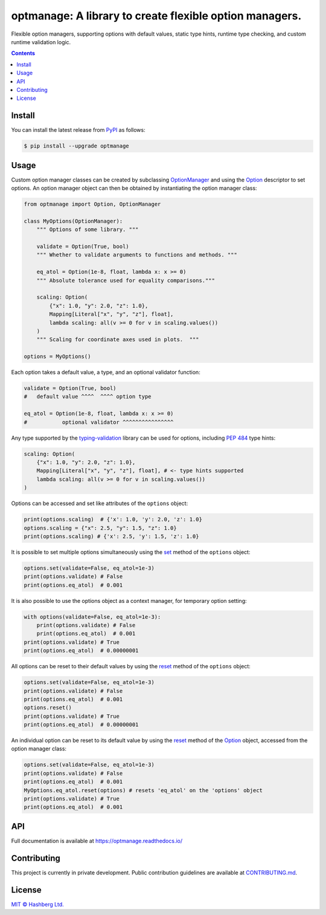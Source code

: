optmanage: A library to create flexible option managers.
========================================================

.. image:: https://img.shields.io/badge/python-3.10+-green.svg
    :target: https://docs.python.org/3.10/
    :alt: Python versions

.. image:: https://img.shields.io/pypi/v/optmanage.svg
    :target: https://pypi.python.org/pypi/optmanage/
    :alt: PyPI version

.. image:: https://img.shields.io/pypi/status/optmanage.svg
    :target: https://pypi.python.org/pypi/optmanage/
    :alt: PyPI status

.. image:: http://www.mypy-lang.org/static/mypy_badge.svg
    :target: https://github.com/python/mypy
    :alt: Checked with Mypy

.. image:: https://readthedocs.org/projects/optmanage/badge/?version=latest
    :target: https://optmanage.readthedocs.io/en/latest/?badge=latest
    :alt: Documentation Status

.. image:: https://github.com/hashberg-io/optmanage/actions/workflows/python-pytest.yml/badge.svg
    :target: https://github.com/hashberg-io/optmanage/actions/workflows/python-pytest.yml
    :alt: Python package status

.. image:: https://img.shields.io/badge/readme%20style-standard-brightgreen.svg?style=flat-square
    :target: https://github.com/RichardLitt/standard-readme
    :alt: standard-readme compliant


Flexible option managers, supporting options with default values, static type hints, runtime type checking, and custom runtime validation logic.

.. contents::


Install
-------

You can install the latest release from `PyPI <https://pypi.org/project/optmanage/>`_ as follows:

.. code-block:: console

    $ pip install --upgrade optmanage


Usage
-----

Custom option manager classes can be created by subclassing `OptionManager <https://optmanage.readthedocs.io/en/latest/api/optmanage.manager.html#optionmanager>`_ and using the `Option <https://optmanage.readthedocs.io/en/latest/api/optmanage.option.html#option>`_ descriptor to set options.
An option manager object can then be obtained by instantiating the option manager class:

.. code-block:: python

    from optmanage import Option, OptionManager

    class MyOptions(OptionManager):
        """ Options of some library. """

        validate = Option(True, bool)
        """ Whether to validate arguments to functions and methods. """

        eq_atol = Option(1e-8, float, lambda x: x >= 0)
        """ Absolute tolerance used for equality comparisons."""

        scaling: Option(
            {"x": 1.0, "y": 2.0, "z": 1.0},
            Mapping[Literal["x", "y", "z"], float],
            lambda scaling: all(v >= 0 for v in scaling.values())
        )
        """ Scaling for coordinate axes used in plots.  """

    options = MyOptions()


Each option takes a default value, a type, and an optional validator function:

.. code-block:: python

    validate = Option(True, bool)
    #   default value ^^^^  ^^^^ option type

    eq_atol = Option(1e-8, float, lambda x: x >= 0)
    #           optional validator ^^^^^^^^^^^^^^^^

Any type supported by the `typing-validation <https://github.com/hashberg-io/typing-validation>`_ library can be used for options, including `PEP 484 <https://peps.python.org/pep-0484/>`_ type hints:

.. code-block:: python

    scaling: Option(
        {"x": 1.0, "y": 2.0, "z": 1.0},
        Mapping[Literal["x", "y", "z"], float], # <- type hints supported
        lambda scaling: all(v >= 0 for v in scaling.values())
    )

Options can be accessed and set like attributes of the ``options`` object:

.. code-block:: python

    print(options.scaling)  # {'x': 1.0, 'y': 2.0, 'z': 1.0}
    options.scaling = {"x": 2.5, "y": 1.5, "z": 1.0}
    print(options.scaling) # {'x': 2.5, 'y': 1.5, 'z': 1.0}

It is possible to set multiple options simultaneously using the `set <https://optmanage.readthedocs.io/en/latest/api/optmanage.manager.html#optmanage.manager.OptionManager.set>`_ method of the ``options`` object:

.. code-block:: python

    options.set(validate=False, eq_atol=1e-3)
    print(options.validate) # False
    print(options.eq_atol)  # 0.001

It is also possible to use the options object as a context manager, for temporary option setting:

.. code-block:: python

    with options(validate=False, eq_atol=1e-3):
        print(options.validate) # False
        print(options.eq_atol)  # 0.001
    print(options.validate) # True
    print(options.eq_atol)  # 0.00000001

All options can be reset to their default values by using the `reset <https://optmanage.readthedocs.io/en/latest/api/optmanage.manager.html#optmanage.manager.OptionManager.reset>`_ method of the ``options`` object:

.. code-block:: python

    options.set(validate=False, eq_atol=1e-3)
    print(options.validate) # False
    print(options.eq_atol)  # 0.001
    options.reset()
    print(options.validate) # True
    print(options.eq_atol)  # 0.00000001

An individual option can be reset to its default value by using the `reset <https://optmanage.readthedocs.io/en/latest/api/optmanage.option.html#optmanage.option.Option.reset>`_ method of the `Option <https://optmanage.readthedocs.io/en/latest/api/optmanage.option.html#option>`_ object, accessed from the option manager class:

.. code-block:: python

    options.set(validate=False, eq_atol=1e-3)
    print(options.validate) # False
    print(options.eq_atol)  # 0.001
    MyOptions.eq_atol.reset(options) # resets 'eq_atol' on the 'options' object
    print(options.validate) # True
    print(options.eq_atol)  # 0.001


API
---

Full documentation is available at https://optmanage.readthedocs.io/


Contributing
------------

This project is currently in private development. Public contribution guidelines are available at `<CONTRIBUTING.md>`_.


License
-------

`MIT © Hashberg Ltd. <LICENSE>`_
